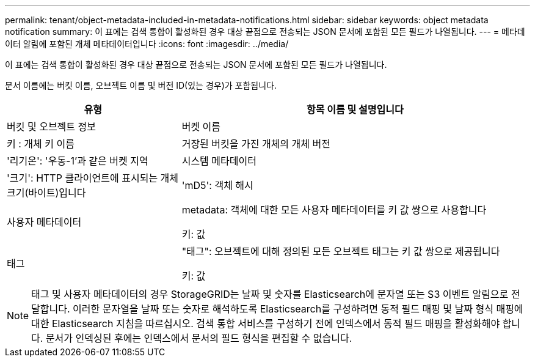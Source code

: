 ---
permalink: tenant/object-metadata-included-in-metadata-notifications.html 
sidebar: sidebar 
keywords: object metadata notification 
summary: 이 표에는 검색 통합이 활성화된 경우 대상 끝점으로 전송되는 JSON 문서에 포함된 모든 필드가 나열됩니다. 
---
= 메타데이터 알림에 포함된 개체 메타데이터입니다
:icons: font
:imagesdir: ../media/


[role="lead"]
이 표에는 검색 통합이 활성화된 경우 대상 끝점으로 전송되는 JSON 문서에 포함된 모든 필드가 나열됩니다.

문서 이름에는 버킷 이름, 오브젝트 이름 및 버전 ID(있는 경우)가 포함됩니다.

[cols="1a,2a"]
|===
| 유형 | 항목 이름 및 설명입니다 


 a| 
버킷 및 오브젝트 정보
 a| 
버켓 이름



 a| 
키 : 개체 키 이름



 a| 
거장된 버킷을 가진 개체의 개체 버전



 a| 
'리기온': '우동-1'과 같은 버켓 지역



 a| 
시스템 메타데이터
 a| 
'크기': HTTP 클라이언트에 표시되는 개체 크기(바이트)입니다



 a| 
'mD5': 객체 해시



 a| 
사용자 메타데이터
 a| 
metadata: 객체에 대한 모든 사용자 메타데이터를 키 값 쌍으로 사용합니다

키: 값



 a| 
태그
 a| 
"태그": 오브젝트에 대해 정의된 모든 오브젝트 태그는 키 값 쌍으로 제공됩니다

키: 값

|===

NOTE: 태그 및 사용자 메타데이터의 경우 StorageGRID는 날짜 및 숫자를 Elasticsearch에 문자열 또는 S3 이벤트 알림으로 전달합니다. 이러한 문자열을 날짜 또는 숫자로 해석하도록 Elasticsearch를 구성하려면 동적 필드 매핑 및 날짜 형식 매핑에 대한 Elasticsearch 지침을 따르십시오. 검색 통합 서비스를 구성하기 전에 인덱스에서 동적 필드 매핑을 활성화해야 합니다. 문서가 인덱싱된 후에는 인덱스에서 문서의 필드 형식을 편집할 수 없습니다.
